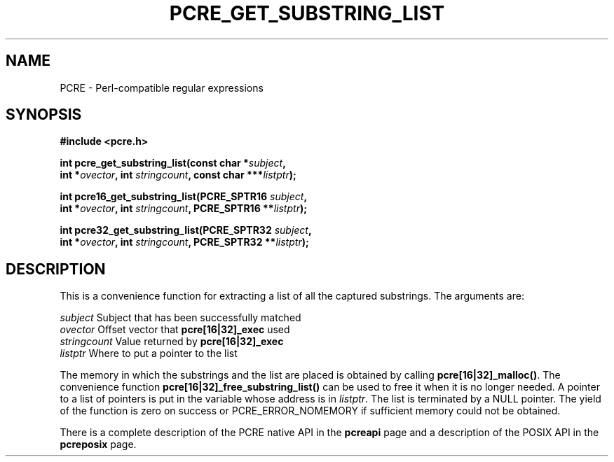 .TH PCRE_GET_SUBSTRING_LIST 3 "24 June 2012" "PCRE 8.30"
.SH NAME
PCRE - Perl-compatible regular expressions
.SH SYNOPSIS
.rs
.sp
.B #include <pcre.h>
.PP
.nf
.B int pcre_get_substring_list(const char *\fIsubject\fP,
.B "     int *\fIovector\fP, int \fIstringcount\fP, const char ***\fIlistptr\fP);"
.sp
.B int pcre16_get_substring_list(PCRE_SPTR16 \fIsubject\fP,
.B "     int *\fIovector\fP, int \fIstringcount\fP, PCRE_SPTR16 **\fIlistptr\fP);"
.sp
.B int pcre32_get_substring_list(PCRE_SPTR32 \fIsubject\fP,
.B "     int *\fIovector\fP, int \fIstringcount\fP, PCRE_SPTR32 **\fIlistptr\fP);"
.fi
.
.SH DESCRIPTION
.rs
.sp
This is a convenience function for extracting a list of all the captured
substrings. The arguments are:
.sp
  \fIsubject\fP       Subject that has been successfully matched
  \fIovector\fP       Offset vector that \fBpcre[16|32]_exec\fP used
  \fIstringcount\fP   Value returned by \fBpcre[16|32]_exec\fP
  \fIlistptr\fP       Where to put a pointer to the list
.sp
The memory in which the substrings and the list are placed is obtained by
calling \fBpcre[16|32]_malloc()\fP. The convenience function
\fBpcre[16|32]_free_substring_list()\fP can be used to free it when it is no
longer needed. A pointer to a list of pointers is put in the variable whose
address is in \fIlistptr\fP. The list is terminated by a NULL pointer. The
yield of the function is zero on success or PCRE_ERROR_NOMEMORY if sufficient
memory could not be obtained.
.P
There is a complete description of the PCRE native API in the
.\" HREF
\fBpcreapi\fP
.\"
page and a description of the POSIX API in the
.\" HREF
\fBpcreposix\fP
.\"
page.
